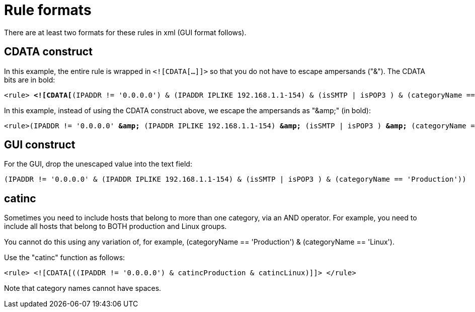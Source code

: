 
[[filter-rule-format]]
= Rule formats 

There are at least two formats for these rules in xml (GUI format follows).

== CDATA construct

In this example, the entire rule is wrapped in `<![CDATA[...]]>` so that you do not have to escape ampersands ("&"). 
The CDATA bits are in bold:

[source]
[subs=+quotes]
----
<rule> *<![CDATA[*(IPADDR != '0.0.0.0') & (IPADDR IPLIKE 192.168.1.1-154) & (isSMTP | isPOP3 ) & (categoryName == 'Production') *]]>*</rule>
----

In this example, instead of using the CDATA construct above, we escape the ampersands as "&amp;amp;" (in bold):

[source]
[subs=+quotes]
----

<rule>(IPADDR != '0.0.0.0' *&amp;* (IPADDR IPLIKE 192.168.1.1-154) *&amp;* (isSMTP | isPOP3 ) *&amp;* (categoryName == 'Production'))</rule>
----

== GUI construct

For the GUI, drop the unescaped value into the text field:

[source]
(IPADDR != '0.0.0.0' & (IPADDR IPLIKE 192.168.1.1-154) & (isSMTP | isPOP3 ) & (categoryName == 'Production'))

== catinc

Sometimes you need to include hosts that belong to more than one category, via an AND operator. 
For example, you need to include all hosts that belong to BOTH production and Linux groups. 

You cannot do this using any variation of, for example, (categoryName == 'Production') & (categoryName == 'Linux').

Use the "catinc" function as follows: 

[source]
<rule> <![CDATA[((IPADDR != '0.0.0.0') & catincProduction & catincLinux)]]> </rule>


Note that category names cannot have spaces.
